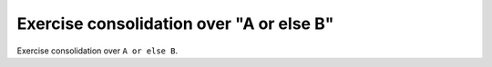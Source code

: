 Exercise consolidation over "A or else B"
=========================================

Exercise consolidation over ``A or else B``.
